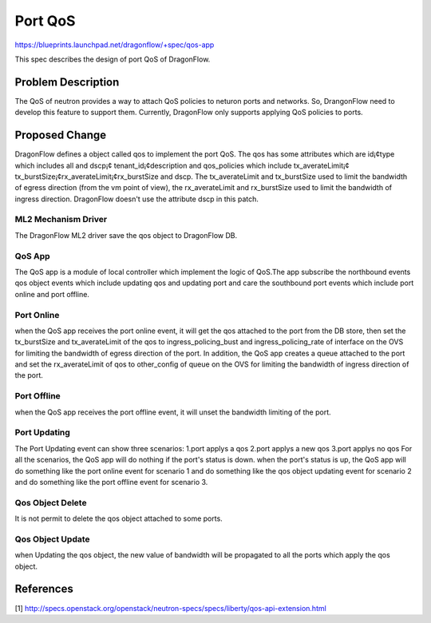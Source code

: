 ..
  This work is licensed under a Creative Commons Attribution 3.0 Unported
  License.

  http://creativecommons.org/licenses/by/3.0/legalcode

========
Port QoS
========

https://blueprints.launchpad.net/dragonflow/+spec/qos-app

This spec describes the design of port QoS of DragonFlow.

Problem Description
===================
The QoS of neutron provides a way to attach QoS policies to neturon ports
and networks. So, DrangonFlow need to develop this feature to support them.
Currently, DragonFlow only supports applying QoS policies to ports.

Proposed Change
===============
DragonFlow defines a object called qos to implement the port QoS. The
qos has some attributes which are id¡¢type which includes all and dscp¡¢
tenant_id¡¢description and qos_policies which include tx_averateLimit¡¢
tx_burstSize¡¢rx_averateLimit¡¢rx_burstSize and dscp. The tx_averateLimit
and tx_burstSize used to limit the bandwidth of egress direction (from the
vm point of view), the rx_averateLimit and rx_burstSize used to limit the
bandwidth of ingress direction. DragonFlow doesn't use the attribute dscp
in this patch.


ML2 Mechanism Driver
--------------------
The DragonFlow ML2 driver save the qos object to DragonFlow DB.

QoS App
-------
The QoS app is a module of local controller which implement the logic of
QoS.The app subscribe the northbound events qos object events which
include updating qos and updating port and care the southbound port events
which include port online and port offline.

Port Online
-----------
when the QoS app receives the port online event, it will get the qos attached
to the port from the DB store, then set the tx_burstSize and tx_averateLimit
of the qos to ingress_policing_bust and ingress_policing_rate of interface on
the OVS for limiting the bandwidth of egress direction of the port. In addition,
the QoS app creates a queue attached to the port and set the rx_averateLimit of
qos to other_config of queue on the OVS for limiting the bandwidth of ingress
direction of the port.

Port Offline
------------
when the QoS app receives the port offline event, it will unset the bandwidth
limiting of the port.

Port Updating
-------------
The Port Updating event can show three scenarios:
1.port applys a qos
2.port applys a new qos
3.port applys no qos
For all the scenarios, the QoS app will do nothing if the port's status is down.
when the port's status is up, the QoS app will do something like the port online
event for scenario 1 and do something like the qos object updating event for
scenario 2 and do something like the port offline event for scenario 3.


Qos Object Delete
-----------------
It is not permit to delete the qos object attached to some ports.

Qos Object Update
-----------------
when Updating the qos object, the new value of bandwidth will be propagated
to all the ports which apply the qos object.


References
==========
[1] http://specs.openstack.org/openstack/neutron-specs/specs/liberty/qos-api-extension.html